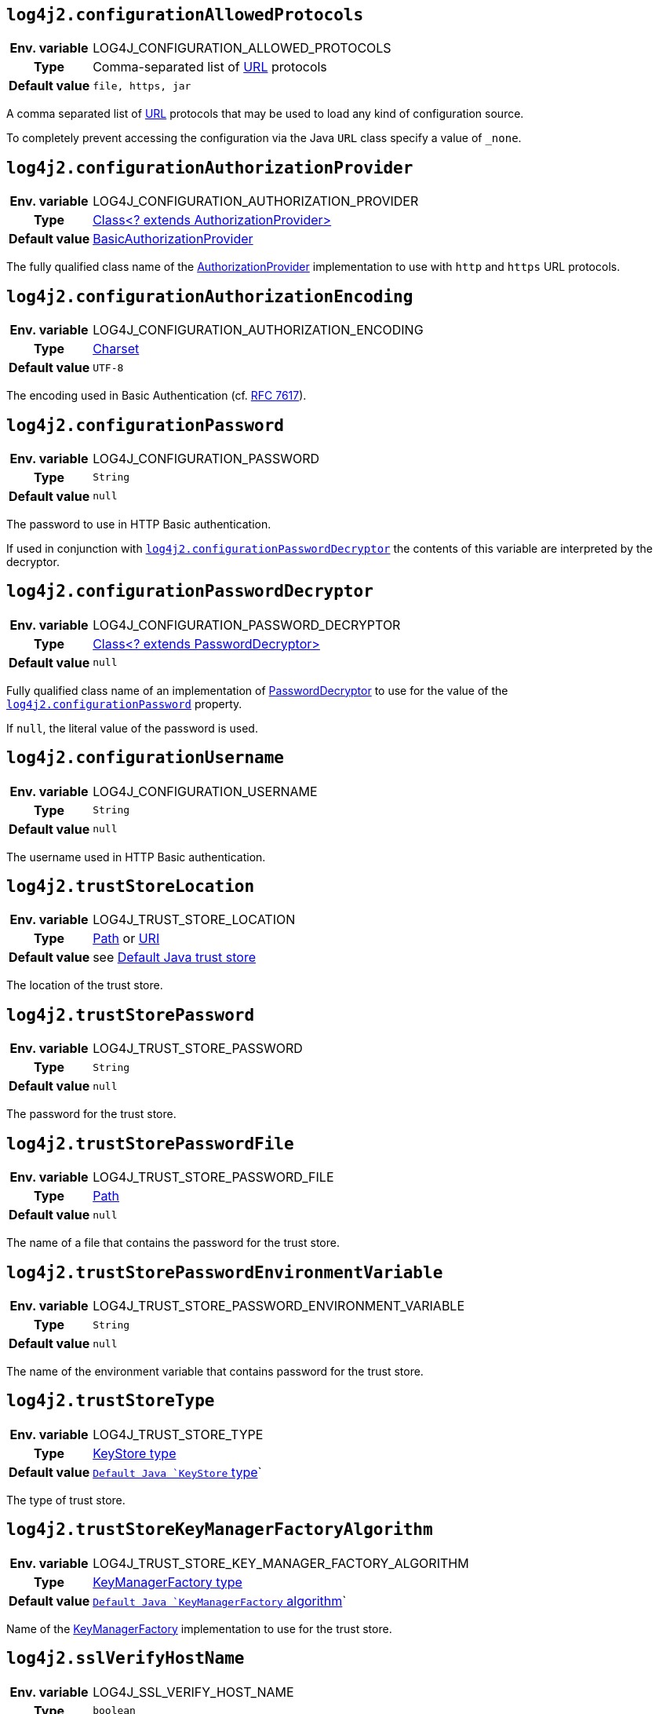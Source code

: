 ////
    Licensed to the Apache Software Foundation (ASF) under one or more
    contributor license agreements.  See the NOTICE file distributed with
    this work for additional information regarding copyright ownership.
    The ASF licenses this file to You under the Apache License, Version 2.0
    (the "License"); you may not use this file except in compliance with
    the License.  You may obtain a copy of the License at

         http://www.apache.org/licenses/LICENSE-2.0

    Unless required by applicable law or agreed to in writing, software
    distributed under the License is distributed on an "AS IS" BASIS,
    WITHOUT WARRANTIES OR CONDITIONS OF ANY KIND, either express or implied.
    See the License for the specific language governing permissions and
    limitations under the License.
////
:jsse-default-keystores: https://docs.oracle.com/en/java/javase/21/security/java-secure-socket-extension-jsse-reference-guide.html#GUID-7D9F43B8-AABF-4C5B-93E6-3AFB18B66150

[id=log4j2.configurationAllowedProtocols]
== `log4j2.configurationAllowedProtocols`

[cols="1h,5"]
|===
| Env. variable | LOG4J_CONFIGURATION_ALLOWED_PROTOCOLS
| Type          | Comma-separated list of https://docs.oracle.com/javase/{java-target-version}/docs/api/java/net/URL.html[URL] protocols
| Default value | `file, https, jar`
|===

A comma separated list of https://docs.oracle.com/javase/{java-target-version}/docs/api/java/net/URL.html[URL] protocols that may be used to load any kind of configuration source.

To completely prevent accessing the configuration via the Java `URL` class specify a value of `_none`.

// TODO: What about 'jar:http:'?

[id=log4j2.configurationAuthorizationProvider]
== `log4j2.configurationAuthorizationProvider`

[cols="1h,5"]
|===
| Env. variable | LOG4J_CONFIGURATION_AUTHORIZATION_PROVIDER
| Type          | link:../javadoc/log4j-core/org/apache/logging/log4j/core/util/AuthorizationProvider[Class<? extends AuthorizationProvider>]
| Default value | link:../javadoc/log4j-core/org/apache/logging/log4j/core/util/BasicAuthorizationProvider[BasicAuthorizationProvider]
|===

The fully qualified class name of the link:../javadoc/log4j-core/org/apache/logging/log4j/core/util/AuthorizationProvider[AuthorizationProvider] implementation to use with `http` and `https` URL protocols.

[id=log4j2.configurationAuthorizationEncoding]
== `log4j2.configurationAuthorizationEncoding`

[cols="1h,5"]
|===
| Env. variable | LOG4J_CONFIGURATION_AUTHORIZATION_ENCODING
| Type          | https://docs.oracle.com/javase/8/docs/api/java/nio/charset/Charset.html[Charset]
| Default value | `UTF-8`
|===

The encoding used in Basic Authentication (cf. https://datatracker.ietf.org/doc/html/rfc7617[RFC 7617]).

[id=log4j2.configurationPassword]
== `log4j2.configurationPassword`

[cols="1h,5"]
|===
| Env. variable | LOG4J_CONFIGURATION_PASSWORD
| Type          | `String`
| Default value | `null`
|===

The password to use in HTTP Basic authentication.

If used in conjunction with <<log4j2.configurationPasswordDecryptor>> the contents of this variable are interpreted by the decryptor.

[id=log4j2.configurationPasswordDecryptor]
== `log4j2.configurationPasswordDecryptor`

[cols="1h,5"]
|===
| Env. variable | LOG4J_CONFIGURATION_PASSWORD_DECRYPTOR
| Type          | link:../javadoc/log4j-core/org/apache/logging/log4j/core/util/PasswordDecryptor[Class<? extends PasswordDecryptor>]
| Default value | `null`
|===

Fully qualified class name of an implementation of link:../javadoc/log4j-core/org/apache/logging/log4j/core/util/PasswordDecryptor[PasswordDecryptor] to use for the value of the <<log4j2.configurationPassword>> property.

If `null`, the literal value of the password is used.

[id=log4j2.configurationUsername]
== `log4j2.configurationUsername`

[cols="1h,5"]
|===
| Env. variable | LOG4J_CONFIGURATION_USERNAME
| Type          | `String`
| Default value | `null`
|===

The username used in HTTP Basic authentication.

[id=log4j2.trustStoreLocation]
== `log4j2.trustStoreLocation`

[cols="1h,5"]
|===
| Env. variable | LOG4J_TRUST_STORE_LOCATION
| Type          | https://docs.oracle.com/javase/{java-target-version}/docs/api/java/nio/file/Path.html[Path] or https://docs.oracle.com/javase/{java-target-version}/docs/api/java/net/URI.html[URI]
| Default value | see link:{jsse-default-keystores}[Default Java trust store]
|===

The location of the trust store.

[id=log4j2.trustStorePassword]
== `log4j2.trustStorePassword`

[cols="1h,5"]
|===
| Env. variable | LOG4J_TRUST_STORE_PASSWORD
| Type          | `String`
| Default value | `null`
|===

The password for the trust store.

[id=log4j2.trustStorePasswordFile]
== `log4j2.trustStorePasswordFile`

[cols="1h,5"]
|===
| Env. variable | LOG4J_TRUST_STORE_PASSWORD_FILE
| Type          | https://docs.oracle.com/javase/{java-target-version}/docs/api/java/nio/file/Path.html[Path]
| Default value | `null`
|===

The name of a file that contains the password for the trust store.

[id=log4j2.trustStorePasswordEnvironmentVariable]
== `log4j2.trustStorePasswordEnvironmentVariable`

[cols="1h,5"]
|===
| Env. variable | LOG4J_TRUST_STORE_PASSWORD_ENVIRONMENT_VARIABLE
| Type          | `String`
| Default value | `null`
|===

The name of the environment variable that contains password for the trust store.

[id=log4j2.trustStoreType]
== `log4j2.trustStoreType`

[cols="1h,5"]
|===
| Env. variable | LOG4J_TRUST_STORE_TYPE
| Type          | https://docs.oracle.com/javase/8/docs/technotes/guides/security/StandardNames.html#KeyStore[KeyStore type]
| Default value | `https://docs.oracle.com/javase/{java-target-version}/docs/api/java/security/KeyStore.html#getDefaultType--[Default Java `KeyStore` type]`
|===

The type of trust store.

[id=log4j2.trustStoreKeyManagerFactoryAlgorithm]
== `log4j2.trustStoreKeyManagerFactoryAlgorithm`

[cols="1h,5"]
|===
| Env. variable | LOG4J_TRUST_STORE_KEY_MANAGER_FACTORY_ALGORITHM
| Type          | https://docs.oracle.com/javase/8/docs/technotes/guides/security/StandardNames.html#KeyManagerFactory[KeyManagerFactory type]
| Default value | `https://docs.oracle.com/javase/{java-target-version}/docs/api/javax/net/ssl/KeyManagerFactory.html#getDefaultAlgorithm--[Default Java `KeyManagerFactory` algorithm]`
|===

Name of the https://docs.oracle.com/javase/{java-target-version}/docs/api/javax/net/ssl/KeyManagerFactory.html[KeyManagerFactory] implementation to use for the trust store.

[id=log4j2.sslVerifyHostName]
== `log4j2.sslVerifyHostName`

[cols="1h,5"]
|===
| Env. variable | LOG4J_SSL_VERIFY_HOST_NAME
| Type          | `boolean`
| Default value | `false`
|===

If `true` enables verification of the name of the TLS server.

[id=log4j2.keyStoreLocation]
== `log4j2.keyStoreLocation`

[cols="1h,5"]
|===
| Env. variable | LOG4J_KEY_STORE_LOCATION
| Type          | https://docs.oracle.com/javase/{java-target-version}/docs/api/java/nio/file/Path.html[Path] or
https://docs.oracle.com/javase/{java-target-version}/docs/api/java/net/URI.html[URI]
| Default value | see link:{jsse-default-keystores}[Default Java key store]
|===

The location of the private key store.

[id=log4j2.keyStorePassword]
== `log4j2.keyStorePassword`

[cols="1h,5"]
|===
| Env. variable | LOG4J_KEY_STORE_PASSWORD
| Type          | `String`
| Default value | `null`
|===

The password for the private key store.

[id=log4j2.keyStorePasswordFile]
== `log4j2.keyStorePasswordFile`

[cols="1h,5"]
|===
| Env. variable | LOG4J_KEY_STORE_PASSWORD_FILE
| Type          | https://docs.oracle.com/javase/{java-target-version}/docs/api/java/nio/file/Path.html[Path]
| Default value | `null`
|===

The name of a file that contains the password for the private key store.

[id=log4j2.keyStorePasswordEnvironmentVariable]
== `log4j2.keyStorePasswordEnvironmentVariable`

[cols="1h,5"]
|===
| Env. variable | LOG4J_KEY_STORE_PASSWORD_ENVIRONMENT_VARIABLE
| Type          | `String`
| Default value | `null`
|===

The name of the environment variable that contains the password for the private key store.

[id=log4j2.keyStoreType]
== `log4j2.keyStoreType`

[cols="1h,5"]
|===
| Env. variable | LOG4J_KEY_STORE_TYPE
| Type          | https://docs.oracle.com/javase/8/docs/technotes/guides/security/StandardNames.html#KeyStore[KeyStore type]
| Default value | https://docs.oracle.com/javase/{java-target-version}/docs/api/java/security/KeyStore.html#getDefaultType--[Default Java `KeyStore` type]
|===

The type of private key store.
See https://docs.oracle.com/javase/8/docs/technotes/guides/security/StandardNames.html#KeyStore[KeyStore types].

[id=log4j2.keyStoreKeyManagerFactoryAlgorithm]
== `log4j2.keyStoreKeyManagerFactoryAlgorithm`

[cols="1h,5"]
|===
| Env. variable | LOG4J_KEY_STORE_KEY_MANAGER_FACTORY_ALGORITHM
| Type          | https://docs.oracle.com/javase/8/docs/technotes/guides/security/StandardNames.html#KeyManagerFactory[KeyManagerFactory type]
| Default value | https://docs.oracle.com/javase/{java-target-version}/docs/api/javax/net/ssl/KeyManagerFactory.html#getDefaultAlgorithm--[Default Java `KeyManagerFactory` algorithm]
|===

Name of the https://docs.oracle.com/javase/{java-target-version}/docs/api/javax/net/ssl/KeyManagerFactory.html[KeyManagerFactory] implementation to use for the private key store.
See https://docs.oracle.com/javase/8/docs/technotes/guides/security/StandardNames.html#KeyManagerFactory[KeyManagerFactory types].